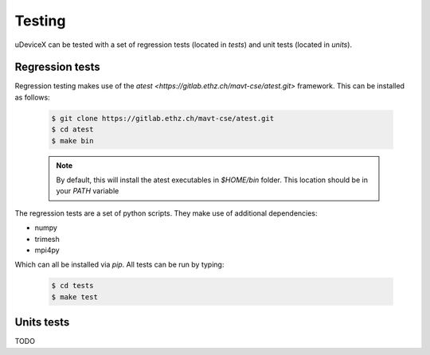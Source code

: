 .. _user-testing:

.. role:: console(code)
   :language: console

Testing
#######

uDeviceX can be tested with a set of regression tests (located in `tests`) and unit tests (located in `units`).

Regression tests
****************

Regression testing makes use of the `atest <https://gitlab.ethz.ch/mavt-cse/atest.git>` framework.
This can be installed as follows:

  .. code-block:: console

     $ git clone https://gitlab.ethz.ch/mavt-cse/atest.git
     $ cd atest
     $ make bin

  .. note::

     By default, this will install the atest executables in `$HOME/bin` folder.
     This location should be in your `PATH` variable

The regression tests are a set of python scripts.
They make use of additional dependencies:

- numpy
- trimesh
- mpi4py

Which can all be installed via `pip`.
All tests can be run by typing:

  .. code-block:: console

     $ cd tests
     $ make test


Units tests
***********

TODO
